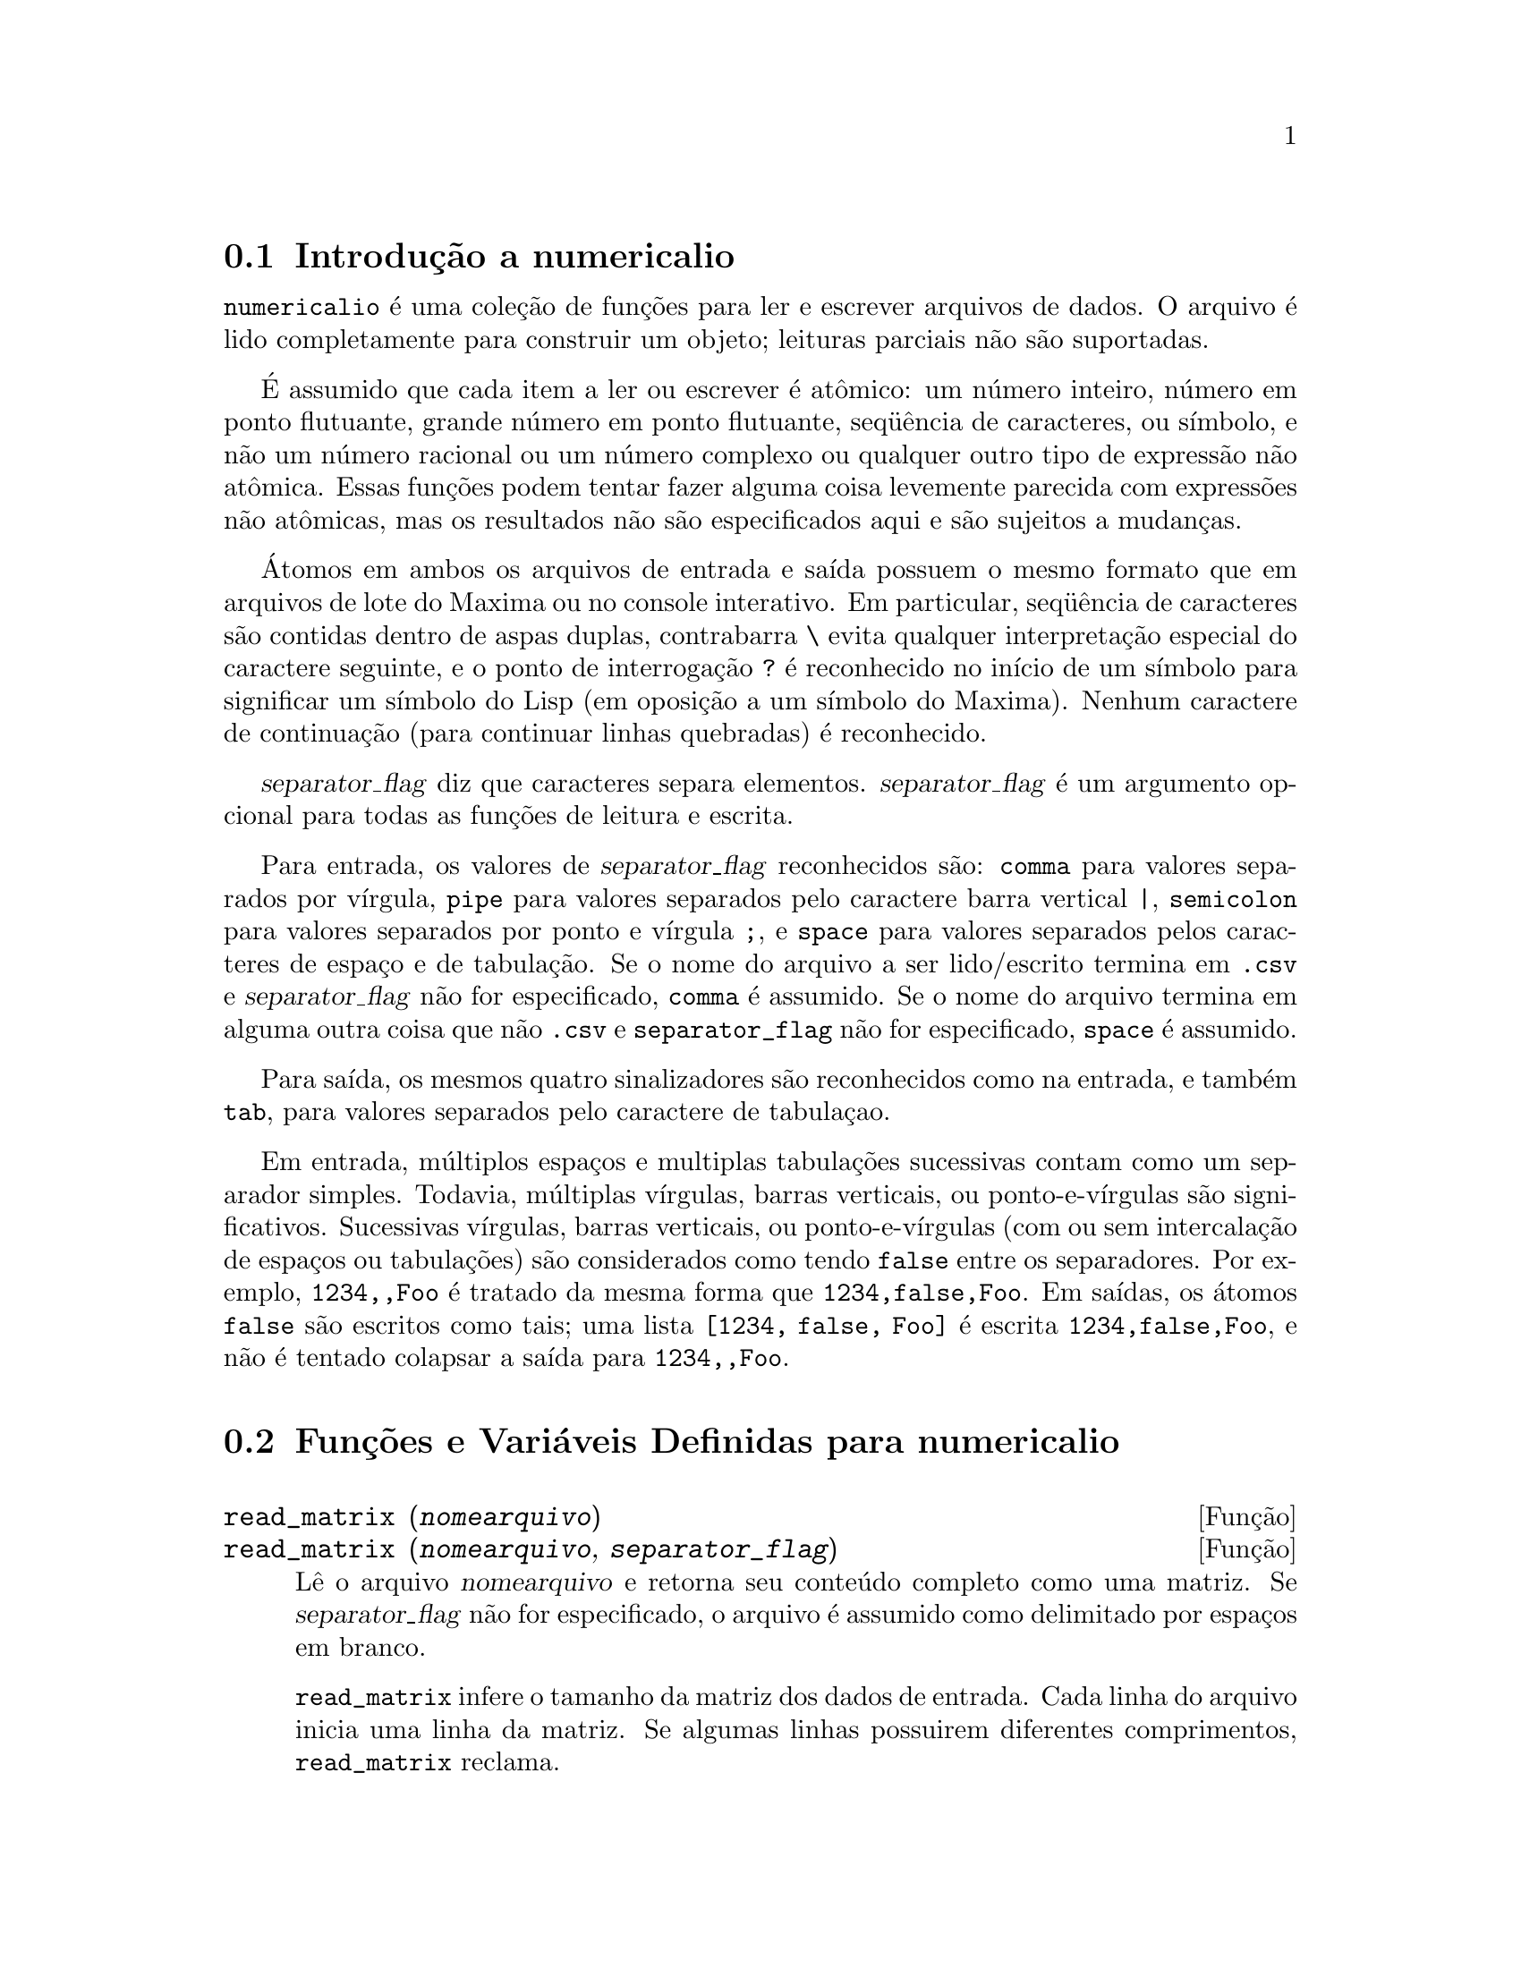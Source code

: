 @c Language: Brazilian Portuguese, Encoding: iso-8859-1
@c /numericalio.texi/1.2/Sat Jun  2 00:13:28 2007//
@menu
* Introdução a numericalio::
* Funções e Variáveis Definidas para numericalio::
@end menu

@node Introdução a numericalio, Funções e Variáveis Definidas para numericalio, numericalio, numericalio
@section Introdução a numericalio

@code{numericalio} é uma coleção de funções para ler e escrever arquivos de dados.
O arquivo é lido completamente para construir um objeto;
leituras parciais não são suportadas.

É assumido que cada item a ler ou escrever é atômico:
um número inteiro, número em ponto flutuante, grande número em ponto flutuante, seq@"{u}ência de caracteres, ou símbolo,
e não um número racional ou um número complexo ou qualquer outro tipo de expressão não atômica.
Essas funções podem tentar fazer alguma coisa levemente parecida com expressões não atômicas,
mas os resultados não são especificados aqui e são sujeitos a mudanças.

Átomos em ambos os arquivos de entrada e saída possuem o mesmo formato que
em arquivos de lote do Maxima ou no console interativo.
Em particular, seq@"{u}ência de caracteres são contidas dentro de aspas duplas,
contrabarra @code{\} evita qualquer interpretação especial do caractere seguinte,
e o ponto de interrogação @code{?} é reconhecido no início de um símbolo
para significar um símbolo do Lisp (em oposição a um símbolo do Maxima).
Nenhum caractere de continuação (para continuar linhas quebradas) é reconhecido.

@var{separator_flag} diz que caracteres separa elementos.
@var{separator_flag} é um argumento opcional para todas as funções de leitura e escrita.

Para entrada, os valores de @var{separator_flag} reconhecidos são:
@code{comma} para valores separados por vírgula,
@code{pipe} para valores separados pelo caractere barra vertical @code{|},
@code{semicolon} para valores separados por ponto e vírgula @code{;}, 
e @code{space} para valores separados pelos caracteres de espaço e de tabulação.
Se o nome do arquivo a ser lido/escrito termina em @code{.csv} e @var{separator_flag} não for especificado,
@code{comma} é assumido.
Se o nome do arquivo termina em alguma outra coisa que não @code{.csv} e @code{separator_flag} não for especificado,
@code{space} é assumido.

Para saída, os mesmos quatro sinalizadores são reconhecidos como na entrada,
e também @code{tab}, para valores separados pelo caractere de tabulaçao.

Em entrada, múltiplos espaços e multiplas tabulações sucessivas contam como um separador simples.
Todavia, múltiplas vírgulas, barras verticais, ou ponto-e-vírgulas são significativos.
Sucessivas vírgulas, barras verticais, ou ponto-e-vírgulas (com ou sem intercalação de espaços ou tabulações)
são considerados como tendo @code{false} entre os separadores.
Por exemplo, @code{1234,,Foo} é tratado da mesma forma que @code{1234,false,Foo}.
Em saídas, os átomos @code{false} são escritos como tais;
uma lista @code{[1234, false, Foo]} é escrita @code{1234,false,Foo},
e não é tentado colapsar a saída para @code{1234,,Foo}.

@node Funções e Variáveis Definidas para numericalio,  , Introdução a numericalio, numericalio
@section Funções e Variáveis Definidas para numericalio

@deffn {Função} read_matrix (@var{nomearquivo})
@deffnx {Função} read_matrix (@var{nomearquivo}, @var{separator_flag})
Lê o arquivo @var{nomearquivo} e retorna seu conteúdo completo como uma matriz.
Se @var{separator_flag} não for especificado, o arquivo é assumido como delimitado por espaços em branco.

@code{read_matrix} infere o tamanho da matriz dos dados de entrada.
Cada linha do arquivo inicia uma linha da matriz.
Se algumas linhas possuirem diferentes comprimentos, @code{read_matrix} reclama.

@end deffn

@deffn {Função} read_lisp_array (@var{nomearquivo}, @var{A})
@deffnx {Função} read_lisp_array (@var{nomearquivo}, @var{A}, @var{separator_flag})

@code{read_lisp_array} exige que o array
seja declarado através de @code{make_array} antes de chamar
a função de leitura. (Isso obviamente é necessário para inferir a dimensão 
do array, que pode ser um problema para arrays com múltiplas dimensões.)

@code{read_lisp_array} não verifica para ver se o 
arquivo de entrada está de acordo com as dimensãoes do array; a entrada
é lida como uma lista monótona, então o array é preenchido usando @code{fillarray}.

@end deffn

@deffn {Função} read_maxima_array (@var{nomearquivo}, @var{A})
@deffnx {Função} read_maxima_array (@var{nomearquivo}, @var{A}, @var{separator_flag})

@code{read_maxima_array} requer que o array
seja declarado através de @code{array} antes de chamar
a função de leitura. (Isso obviamente é necessário para inferir a dimensão 
do array, que pode ser uma hassle para arrays com múltiplas dimensões.)

@code{read_maxima_array} não verifica para ver se o 
arquivo de entrada está de acordo com as dimensãoes do array; a entrada
é lida como uma lista monótona, então o array é preenchido usando @code{fillarray}.

@end deffn

@deffn {Função} read_hashed_array (@var{nomearquivo}, @var{A})
@deffnx {Função} read_hashed_array (@var{nomearquivo}, @var{A}, @var{separator_flag})

@code{read_hashed_array} trata o primeiro item sobre uma linha como uma
chave hash, e associa o restante da linha (como uma lista) com a chava.
Por exemplo,
a linha @code{567 12 17 32 55} é equivalente a @code{A[567]: [12, 17, 32, 55]$}.
Linhas não precisam ter o mesmo número de elementos.

@end deffn

@deffn {Função} read_nested_list (@var{nomearquivo})
@deffnx {Função} read_nested_list (@var{nomearquivo}, @var{separator_flag})

@code{read_nested_list} retorna uma lista que tem uma sublista para cada
linha de entrada. Linhas não precisam ter o mesmo número de elementos.
Linhas vazias @i{não} são ignoradas: uma linha vazia retorna uma sublista vazia.

@end deffn

@deffn {Função} read_list (@var{nomearquivo})
@deffnx {Função} read_list (@var{nomearquivo}, @var{separator_flag})

@code{read_list} lê todas as entradas em uma lista monótona.
@code{read_list} ignora o caractere de fim de linha.

@end deffn

@deffn {Função} write_data (@var{X}, @var{nomearquivo})
@deffnx {Função} write_data (@var{object}, @var{nomearquivo}, @var{separator_flag})

@code{write_data} escreve o objeto @var{X} no arquivo @var{nomearquivo}.

@code{write_data} escreve matrizes da forma usual,
com uma linha por fileira.

@code{write_data} escreve arrays declarados do Lisp e do Maxima da
forma usual, com um caractere de nova linha no final de todo pedaço.
Pedaços dimensionais muito grandes são separados por meio de novas linhas adicionais.

@code{write_data} escreve arrays desordenados com uma chave seguida por
a lista associada sobre cada linha.

@code{write_data} escreve a lista seguinte com cada sublista em uma linha.

@code{write_data} escreve uma lista monótona toda em uma linha.

Se @code{write_data} anexa ao final ou abandona os excessos em seus arquivos de saída
é governado através da variável global @code{file_output_append}.

@end deffn


